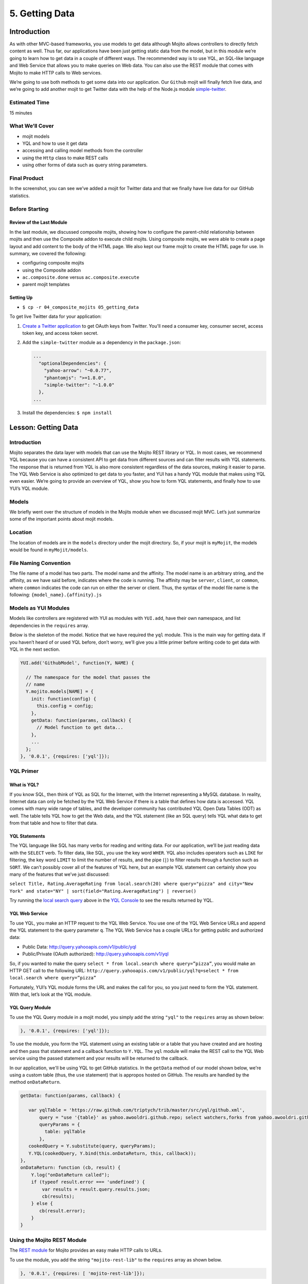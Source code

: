 ===============
5. Getting Data 
===============

Introduction
============

As with other MVC-based frameworks, you use models to get data although Mojito allows 
controllers to directly fetch content as well. Thus far, our applications have been 
just getting static data from the model, but in this module we’re going to learn how 
to get data in a couple of different ways. The recommended way is to use YQL, an 
SQL-like language and Web Service that allows you to make queries on Web data. You can 
also use the REST module that comes with Mojito to make HTTP calls to Web services.

We’re going to use both methods to get some data into our application. Our ``Github`` mojit 
will finally fetch live data, and we’re going to add another mojit to get Twitter data 
with the help of the Node.js module `simple-twitter <https://npmjs.org/package/simple-twitter>`_.


Estimated Time
--------------

15 minutes

What We’ll Cover
----------------

- mojit models 
- YQL and how to use it get data
- accessing and calling model methods from the controller
- using the ``Http`` class to make REST calls
- using other forms of data such as query string parameters.

Final Product
-------------

In the screenshot, you can see we’ve added a mojit for Twitter data 
and that we finally have live data for our GitHub statistics.

.. image:: images/05_getting_data.png
   :height: 481 px
   :width: 650 px
   :alt: Screenshot of 05 getting data application.


Before Starting
---------------

Review of the Last Module
#########################

In the last module, we discussed composite mojits, showing how to 
configure the parent-child relationship between mojits and then use 
the Composite addon to execute child mojits. Using composite mojits, 
we were able to create a page layout and add content to the body of 
the HTML page. We also kept our frame mojit to create the HTML page 
for use. In summary, we covered the following:

- configuring composite mojits
- using the Composite addon
- ``ac.composite.done`` versus ``ac.composite.execute``
- parent mojit templates

Setting Up
##########

- ``$ cp -r 04_composite_mojits 05_getting_data``

To get live Twitter data for your application:

#. `Create a Twitter application <https://dev.twitter.com/apps/new>`_ to get OAuth keys 
   from Twitter. You'll need a consumer key, consumer secret, access token key, and access 
   token secret.
#. Add the ``simple-twitter`` module as a dependency in the ``package.json``:

   .. code-block:: javascript

       ...
         "optionalDependencies": {
           "yahoo-arrow": "~0.0.77",
           "phantomjs": ">=1.8.0",
           "simple-twitter": "~1.0.0"
         },
       ...
#. Install the dependencies: ``$ npm install``

Lesson: Getting Data
====================

Introduction
------------

Mojito separates the data layer with models that can use the Mojito REST library or YQL. 
In most cases, we recommend YQL because you can have a consistent API to get data from 
different sources and can filter results with YQL statements. The response that is 
returned from YQL is also more consistent regardless of the data sources,  making it 
easier to parse. The YQL Web Service is also optimized to get data to you faster, and 
YUI has a handy YQL module that makes using YQL even easier. We’re going to provide an 
overview of YQL, show you how to form YQL statements, and finally how to use YUI’s 
YQL module.

Models
------

We briefly went over the structure of models in the Mojits module when we discussed mojit 
MVC. Let’s just summarize some of the important points about mojit models.

Location
--------

The location of models are in the ``models`` directory under the mojit directory. So, if 
your mojit is ``myMojit``, the models would be found in ``myMojit/models``. 

File Naming Convention
----------------------

The file name of a model has two parts. The model name and the affinity. The model name 
is an arbitrary string, and the affinity, as we have said before, indicates where the code 
is running. The affinity may be ``server``, ``client``, or ``common``, where ``common``
indicates the code can run on either the server or client. Thus, the syntax of the model 
file name is the following: ``{model_name}.{affinity}.js``

Models as YUI Modules
---------------------

Models like controllers are registered with YUI as modules with ``YUI.add``, have their own 
namespace, and list dependencies in the ``requires`` array.  

Below is the skeleton of the model. Notice that we have required the ``yql`` module. 
This is the main way for getting data. If you haven’t heard of or used YQL before, 
don’t worry, we’ll give you a little primer before writing code to get data with 
YQL in the next section.

.. code-block:: javascript

   YUI.add('GithubModel', function(Y, NAME) {

     // The namespace for the model that passes the
     // name 
     Y.mojito.models[NAME] = {
       init: function(config) {
         this.config = config;
       },
       getData: function(params, callback) {
         // Model function to get data...
       },
       ...
     };
   }, '0.0.1', {requires: ['yql']});


YQL Primer
----------

What is YQL?
############

If you know SQL, then think of YQL as SQL for the Internet, with the Internet 
representing a MySQL database. In reality, Internet data can only be fetched 
by the YQL Web Service if there is a table that defines how data is accessed. 
YQL comes with many wide range of tables, and the developer community has 
contributed YQL Open Data Tables (ODT) as well. The table tells YQL how to 
get the Web data, and the YQL statement (like an SQL query) tells YQL what 
data to get from that table and how to filter that data.

YQL Statements
##############

The YQL language like SQL has many verbs for reading and writing data. For 
our application, we’ll be just reading data with the ``SELECT`` verb. To filter data, 
like SQL, you use the key word ``WHER``. YQL also includes operators such as ``LIKE`` 
for filtering, the key word ``LIMIT`` to limit the number of results, and the 
pipe (``|``) to filter results through a function such as ``SORT``. We can’t possibly 
cover all of the features of YQL here, but an example YQL statement can 
certainly show you many of the features that we’ve just discussed: 

``select Title, Rating.AverageRating from local.search(20) where query="pizza" and city="New York" and state="NY" | sort(field="Rating.AverageRating") | reverse()``

Try running the `local search query <http://y.ahoo.it/grM5T>`_ above in the 
`YQL Console <http://developer.yahoo.com/yql/console>`_ to see the results returned
by YQL.

YQL Web Service
###############

To use YQL, you make an HTTP request to the YQL Web Service. You use one of 
the YQL Web Service URLs and append the YQL statement to the query parameter ``q``. 
The YQL Web Service has a couple URLs for getting public and authorized data:

- Public Data: http://query.yahooapis.com/v1/public/yql
- Public/Private (OAuth authorized): http://query.yahooapis.com/v1/yql

So, if you wanted to make the query ``select * from local.search where query=”pizza”``, 
you would make an HTTP GET call to the following URL: 
``http://query.yahooapis.com/v1/public/yql?q=select * from local.search where query=”pizza”``

Fortunately, YUI’s YQL module forms the URL and makes the call for you, so you 
just need to form the YQL statement. With that, let’s look at the YQL module.

YQL Query Module
################

To use the YQL Query module in a mojit model, you simply add the string ``"yql"`` 
to the ``requires`` array as shown below:

.. code-block:: javascript

   }, '0.0.1', {requires: ['yql']});


To use the module, you form the YQL statement using an existing table or a table that you
have created and are hosting and then pass that statement and a callback function
to ``Y.YQL``. The ``yql`` module will make the REST call to the YQL Web service using
the passed statement and your results will be returned to the callback.

In our application, we'll be using YQL to get GitHub statistics. In the ``getData`` method
of our model shown below, we're using a custom table (thus, the ``use`` statement) that is 
appropos hosted on GitHub. The results are handled by the method ``onDataReturn``.

.. code-block:: javascript

   getData: function(params, callback) {
       
      var yqlTable = 'https://raw.github.com/triptych/trib/master/src/yql/github.xml',
          query = "use '{table}' as yahoo.awooldri.github.repo; select watchers,forks from yahoo.awooldri.github.repo where id='yql' and repo='yql-tables'",
          queryParams = {
            table: yqlTable
          },
      cookedQuery = Y.substitute(query, queryParams);
      Y.YQL(cookedQuery, Y.bind(this.onDataReturn, this, callback));
   },
   onDataReturn: function (cb, result) {
       Y.log("onDataReturn called");
       if (typeof result.error === 'undefined') {
           var results = result.query.results.json;
           cb(results);
       } else {
          cb(result.error);
       }
   }

 
Using the Mojito REST Module
----------------------------

The `REST module <http://developer.yahoo.com/cocktails/mojito/api/classes/Y.mojito.lib.REST.html>`_ 
for Mojito provides an easy make HTTP calls to URLs.

To use the module, you add the string ``"mojito-rest-lib"`` to the ``requires`` array as 
shown below.

.. code-block:: javascript

   }, '0.0.1', {requires: [ 'mojito-rest-lib']});

The REST module allows you to make HTTP GET, HEAD, PUT, POST, and DELETE calls. 
The methods of the module all take the following parameters:

- ``url`` - The URL to make the HTTP call to.
- ``params`` - The parameters to add to the request.
- ``config`` - Configurations for the call, such as headers or timeout values.
- ``callback`` - The function that receives the response or error.

Using the REST module, the HTTP calls have the following syntax:

``Y.mojito.lib.REST.{HTTP_VERB}}(uri, params, config, callback)``

We won't be using the REST module in this application because the Twitter Search API 
requires OAuth  authorization, which is done more easily through a library such as 
``simple-twitter``. We're going to just show you a simple example of using the REST 
module for your future reference. 

In the ``getData`` method below, we pass our 
parameters to make the call to the Y! Groups page and return the JSON parsed results back 
with the callback. 

.. code-block:: javascript


   YUI.add('GroupsModel', function(Y, NAME) {

     Y.namespace('mojito.models')[NAME] = {

       init: function(config) {
            this.config = config;
       },
       getData: function(callback) {
         var uri = "http://groups.yahoo.com" + "/search",
             params = { "query": "baking" };
         Y.mojito.lib.REST.GET(uri, params,null,function(err, response) {
           if (err) {
             callback(err);
           }
           callback(null, response._resp.responseText);
         });
       }
     };
   }, '0.0.1', {requires: ['mojito-rest-lib']});


Using a Node.js Module to Get Twitter Data
------------------------------------------

After you have your OAuth keys and installed ``simple-twitter``, you can use
that module in your model to get Twitter data. You can use just about any npm module
using the Node.js ``require`` method, which is what we're going to do in the Twitter model.

To help explain the model code, let's first just take a look at how
to use the ``simple-twitter`` module. You require the module and save a reference
to a variable. With that reference, you can instantiate an object with your
Twitter OAuth keys that will allow you to make a REST call to their APIs.

.. code-block:: javascript

   var twitter = require('simple-twitter'),
       tweets = new twitter(
                        oauth.consumer_key, 
                        oauth.consumer_secret,
                        oauth.access_token_key,
                        oauth.access_token_secret
        );

You append the HTTP method to the object and pass in the ``{endpoint}``, such
as ``search/tweets``, the parameters, such as ``q=@yui``, and a callback to handle
the returned response.

.. code-block:: javascript

   tweets.get("{endpoint}", params, callback);

In our Twitter model shown below, we also use the YUI JSON module to help parse
the returned results. In case you don't want to get Twitter OAuth keys, we also 
provide mocked data.

.. code-block:: javascript

   YUI.add('TwitterSearchModel', function (Y, NAME) {
     Y.mojito.models[NAME] = {

       init: function (config) {
         this.config = config;
       },
       getData: function (count, q, oauth, cb) {
        // Confirm OAuth keys have been passed
         Y.log(oauth, "info", NAME);
         if (oauth) {
           var twitter = require('simple-twitter'),
               tweets = new twitter(
                        oauth.consumer_key, 
                        oauth.consumer_secret,
                        oauth.access_token_key,
                        oauth.access_token_secret
               );
               tweets.get("search/tweets", "?q="+ encodeURIComponent(q) + "&count=" + count,
                 function(error, data) {
                   if(error) {
                     return cb(error);
                   }
                   cb(null, Y.JSON.parse(data));
                 }
               );
               //  Use mock data if no OAuth keys have been provided
         } else {
             var mock_yui_data = { statuses: [ { from_user: "YUI User 1", text: "Love the new YUI Pure!" },
                                          { from_user: "YUI User 2", text: "YUI Charts is off the charts!" },
                                          { from_user: "YUI User 3", text: "Mojito + YUI = developer goodness." },
                                          { from_user: "YUI User 4", text: "The YUI Gallery offers all kinds of cool modules!" },
                                          { from_user: "YUI User 5", text: "I'm anxious to try the YUI App Framework." }
                                       ]};
             var mock_mojito_data = { statuses: [ { from_user: "Mojit User 1", text: "Mojits are self-contained MVC modules." },
                                          { from_user: "Mojito User 2", text: "The Data addon allows you to rehydrate data on the client!" },
                                          { from_user: "Mojito User 3", text: "Mojito + YUI = developer goodness." },
                                          { from_user: "Mojito User 4", text: "Mojito makes it easier to create pages for different devices." },
                                          { from_user: "Mojito User 5", text: "The Mojito CLI is now a separate package from Mojito." }
                                       ]};
             if ("@yuilibrary"==q) {
                cb(null, mock_yui_data);
             } else {
                cb(null, mock_mojito_data);
             }
         }
       }
     };
   }, '0.0.1', {requires: ['mojito', 'mojito-rest-lib', 'json']});


Calling Model Methods From Controller
-------------------------------------

The controller brokers all requests, calling the model, and passing data back 
to the client or rendering templates with the data. The controller uses 
model much like it uses addons. 

The controller needs to require the ``Models`` addon and use the method ``get`` from 
that addon to access a model.  For example, for the controller shown below to 
get the model registered with the name ``TwitterSearchModel``, the ``Models`` addon 
is required and then used to access and use the the model.

.. code-block:: javascript

   ...
     ...
       index: function(ac) {
         var q="@yuilibrary", oauth_keys, count=10;
         ac.models.get('TwitterSearchModel').getData(count, q, oauth_keys, function (err, data) {
           ...
         }
       }
     ...
   }, '0.0.1', {requires: ['mojito', 'mojito-assets-addon', 'mojito-models-addon', 'mojito-params-addon']});


.. code-block:: javascript

   YUI.add('Twitter', function (Y, NAME) {

     Y.namespace('mojito.controllers')[NAME] = {
       index: function (ac) {
         var q="@yuilibrary", oauth_keys, count=10;

         // Get Twitter API keys from your developer account (https://dev.twitter.com/apps) and
         // use the `oauth_keys` to hold your consumer key/secret and access token/secret.
         // If you leave `oauth_keys` undefined, your app will just use mocked data.
         /*
          * oauth_keys = {
          *    "consumer_key": "xxxx",
          *    "consumer_secret": "xxxx",
          *    "access_token_key": "xxxx",
          *    "access_token_secret": "xxxx"
          * }
         */
         // Get OAuth keys from definition.json to get real data.
         // If `oauth_keys==null`, use mock data from model.
         ac.models.get('TwitterSearchModel').getData(count, q, oauth_keys, function (err, data) {
           if (err) {
             ac.error(err);
             return;
           }
           // Add mojit specific CSS
           ac.assets.addCss('./index.css');
           ac.done({
             title: "YUI Twitter Mentions",
             results: data.statuses
           });
         });
       }
     };
   }, '0.0.1', {requires: ['mojito', 'mojito-assets-addon', 'mojito-models-addon', 'mojito-params-addon']});


Creating the Application
========================

#. After you have copied the application that you made in the last module (see Setting Up), 
   change into the application ``05_getting_data``.

#. Let’s create the Twitter mojits that get Twitter data for us.

   ``$ mojito create mojit Twitter``
#. Change to the models directory of ``Twitter``. We’re going to deal with 
   getting ``Twitter`` data first.
#. Rename the file ``foo.server.js`` to ``twitter.server.js`` and then change the 
   registered module name to ``TwitterSearchModel``.
#. Open ``twitter.server.js`` in an editor, and modify the method ``getData``, so 
   that it looks like the snippet below. As you can see, we use the ``simple-twitter``
   module to make the REST calls to the Twitter Search API. We've also added mocked 
   data for those who don't want to open a Twitter developer account and get OAuth keys.

   .. code-block:: javascript

      getData: function (count, q, oauth, cb) {
        // Confirm OAuth keys have been passed
        // You'll also need to add `simple-twitter: "~1.0.0"` to the `dependencies` object in
        // `package.json` and then run `npm install` from the application directory
        // to get the `simple-twitter` module that will call the Twitter Search API
        // If `oauth` is null, you'll be using the mocked data.
        Y.log(oauth, "info", NAME);
        if (oauth) {
          var twitter = require('simple-twitter'),
              tweets = new twitter(
                  oauth.consumer_key,
                  oauth.consumer_secret,
                  oauth.access_token_key,
                  oauth.access_token_secret
              );
          tweets.get("search/tweets", "?q="+ encodeURIComponent(q) + "&count=" + count,
            function(error, data) {
              if(error) {
                return cb(error);
              }
              cb(null, Y.JSON.parse(data));
            }
          );
          //  Use mock data if no OAuth keys have been provided
        } else {
          var mock_yui_data = { statuses: [ { from_user: "YUI User 1", text: "Love the new YUI Pure!" },
                                 { from_user: "YUI User 2", text: "YUI Charts is off the charts!" },
                                 { from_user: "YUI User 3", text: "Mojito + YUI = developer goodness." },
                                 { from_user: "YUI User 4", text: "The YUI Gallery offers all kinds of cool modules!" },
                                 { from_user: "YUI User 5", text: "I'm anxious to try the YUI App Framework." }
                               ]};
          var mock_mojito_data = { statuses: [ { from_user: "Mojit User 1", text: "Mojits are self-contained MVC modules." },
                                    { from_user: "Mojito User 2", text: "The Data addon allows you to rehydrate data on the client!" },
                                    { from_user: "Mojito User 3", text: "Mojito + YUI = developer goodness." },
                                    { from_user: "Mojito User 4", text: "Mojito makes it easier to create pages for different devices." },
                                    { from_user: "Mojito User 5", text: "The Mojito CLI is now a separate package from Mojito." }
                                ]};
           if ("@yuilibrary"==q) {
             cb(null, mock_yui_data);
           } else {
             cb(null, mock_mojito_data);
           }
        }
      }

#. We also need to add the dependencies to use the REST and JSON modules:

   .. code-block:: javascript

      }, '0.0.1', {requires: ['mojito', 'mojito-rest-lib','json']});

#. We need to modify the controller to use the TwitterSearchModel. 
   Open ``controller.server.js`` in an editor, add the ``Models`` addon, and 
   modify the ``index`` method so that it’s the same as that shown below. 
   The ``Models`` addon allows you to access our model and call the model 
   function ``getData``.

   .. code-block:: javascript

      ...
        ... 
          index: function (ac) {
            var q="@yuilibrary", oauth_keys, count=10;

            // Get Twitter API keys from your developer account (https://dev.twitter.com/apps) and
            // use the `oauth_keys` to hold your consumer key/secret and access token/secret.
            // If you leave `oauth_keys` undefined, your app will just use mocked data.
            /*
             * oauth_keys = {
             *    "consumer_key": "xxxx",
             *    "consumer_secret": "xxxx",
             *    "access_token_key": "xxxx",
             *    "access_token_secret": "xxxx"
             * }
            */

            // Get OAuth keys from definition.json to get real data.
            // If `oauth_keys==null`, use mock data from model.
            ac.models.get('TwitterSearchModel').getData(count, q, oauth_keys, function (err, data) {
              if (err) {
                ac.error(err);
                return;
              }
              // add mojit specific css
              ac.assets.addCss('./index.css');
              ac.done({
                title: "YUI Twitter Mentions",
                results: data.statuses
              });
            });
          }
        };
      }, '0.0.1', {requires: ['mojito', 'mojito-assets-addon', 'mojito-models-addon', 'mojito-params-addon']});

#. Let’s replace the content of ``index.hb.html`` with the following while we’re here:
 
   .. code-block:: html

      <div id="{{mojit_view_id}}" class="mojit">
        <div class="mod" id="twitter">
          <h3>
            <strong>{{title}}</strong>
            <a title="minimize module" class="min" href="#">-</a>
            <a title="close module" class="close" href="#">x</a>
          </h3>
          <div class="inner">
            <ul>
            {{#results}}
              <li>User: {{from_user}} - <span>{{text}}</span></li>
            {{/results}}
            </ul>
          </div>
        </div>
      </div>

#. Let’s turn our attention to the ``Github`` mojit. We have been waiting long 
   enough to get GitHub data, but before we change any code, let’s rename 
   the model file to ``yql.server.js``. Now we can edit the file ``yql.server.js``. 
   Open the file in an editor, change the module name to ``StatsModelYQL``, and update 
   the ``getData`` function with the code below. Notice that we are using the YQL 
   Open Data Table ``github.xml``, which the YQL module let’s you specify as a ``query`` 
   parameter. 

   .. code-block:: javascript

      YUI.add('StatsModelYQL', function(Y, NAME) {

        Y.mojito.models[NAME] = {

          init: function(config) {
            this.config = config;
          },
          getData: function(params, callback) {
            var yqlTable = 'https://raw.github.com/triptych/trib/master/src/yql/github.xml',
                query = "use '{table}' as yahoo.awooldri.github.repo; select watchers,forks from yahoo.awooldri.github.repo where id='yql' and repo='yql-tables'",
                queryParams = {
                  table: yqlTable
                },
                cookedQuery = Y.substitute(query, queryParams);
                Y.log("getData called");
                Y.log("cookedQuery:" + cookedQuery);
                Y.YQL(cookedQuery, Y.bind(this.onDataReturn, this, callback));
          },
          onDataReturn: function (cb, result) {
            Y.log("onDataReturn called");
            if (typeof result.error === 'undefined') {
              var results = result.query.results.json;
              Y.log("results.json:");
              Y.log(results);
              cb(results);
            } else {
              cb(result.error);
            }
          }
        };
      }, '0.0.1', {requires: ['yql', 'substitute']});

#. Besides the YQL module, we also used the Substitute module, so make 
   sure to add both of those modules to the ``requires`` array:

   .. code-block:: javascript

      }, '0.0.1', {requires: ['yql', 'substitute']});

#. The ``Github`` controller needs to get the correct model. We’re also 
   going to simplify the ``index`` function to only use the default template. 
   Modify the ``index`` function so that it’s the same as that below.

   .. code-block:: javascript

      ...
        index: function(ac) {
        
          var model = ac.models.get('StatsModelYQL');
          Y.log(model);
          model.getData({}, function(data){
            Y.log("githubmojit -index - model.getData:");
            Y.log(data);
            ac.assets.addCss('./index.css');
            ac.done({
              title: "YUI GitHub Stats",
              watchers: data.watchers,
              forks: data.forks
            });
          });
        }
      ...

#. We’re going to update our template to look more like the Twitter 
   template. So, go ahead and replace the content of ``index.hb.html`` 
   with the following:

   .. code-block:: html

      <div id="{{mojit_view_id}}" class="mojit">
        <div class="mod" id="github">
          <h3>
            <strong>{{title}}</strong>
            <a title="minimize module" class="min" href="#">-</a>
            <a title="close module" class="close" href="#">x</a>
          </h3>
          <div class="inner">
            <div>Github watchers: <span>{{watchers}}</span></div>
            <div>Github forks: <span>{{forks}}</span></div>
          </div>
        </div>
      </div>

#. Because the Github mojit displays a title for the GitHub statistics. Let's remove
   the ``title`` property passed to ``ac.composite.done`` in ``Github/controller.server.js`` 
   and the ``{{title}}`` Handlebars expression in the template 
   ``Github/views/index.hb.html`` so they look like the following:

   .. code-block::

      index: function(ac) {
        Y.log("Body - controller.server.js index called");
        ac.composite.done({});
      }

   .. code-block:: html

      <div id="{{mojit_view_id}}" class="mojit">
        <div class="bodyMojitStuff yui3-g-r">
          <div class="yui3-u-1-3">
            {{{github}}}
          </div>
          <div class="yui3-u-1-3">
            {{{twitter}}}</div>
          </div>
        </div>
      </div>

#. Okay, we have ``Github`` mojit getting real data and even have a mojit 
   for getting Twitter data. Did we forget anything? Yeah, we need to 
   plug our ``Twitter`` into the body by making it a child of the 
   ``body`` instance. Let’s update the ``body`` instance in the ``application.json``:

   .. code-block:: javascript

      ... 
        "body": {
          "type": "Body",
          "config": {
            "children": {
              "github": {
                "type":"Github"
              },
              "twitter": {
                "type": "Twitter"
              }
            }
          }
        },
      ...

#. You can go ahead and start the application. You’ll see both real-time 
   data for GitHub and Twitter. We’ll be adding more mojits with more 
   data in the coming modules, so you may want to review the sections on YQL.


Troubleshooting
===============

Problem One
-----------

Nulla pharetra aliquam neque sed tincidunt. Donec nisi eros, sagittis vitae 
lobortis nec, interdum sed ipsum. Quisque congue tempor odio, a volutpat 
eros hendrerit nec. Vestibulum ante ipsum primis in faucibus orci luctus 
et ultrices posuere cubilia Curae;

Problem Two
-----------

Nulla pharetra aliquam neque sed tincidunt. Donec nisi eros, sagittis 
vitae lobortis nec, interdum sed ipsum. Quisque congue tempor odio, a 
volutpat eros hendrerit nec. Vestibulum ante ipsum primis in faucibus 
orci luctus et ultrices posuere cubilia Curae;

Summary
=======

Q&A
===

Test Yourself
=============

- How do you access models from a controller?
- What are the four arguments passed to the methods of the REST module?
- What is the recommended way for getting data in Mojito applications?

Terms
=====

- YQL
- YQL tables

Source Code
===========

[app_part{x}](http://github.com/yahoo/mojito/examples/quickstart_guide/app_part{x})

Further Reading
===============

- [Mojito Doc](http://developer.yahoo.com/cocktails/mojito/docs/)
- YQL Guide
- Calling YQL from a Mojit

